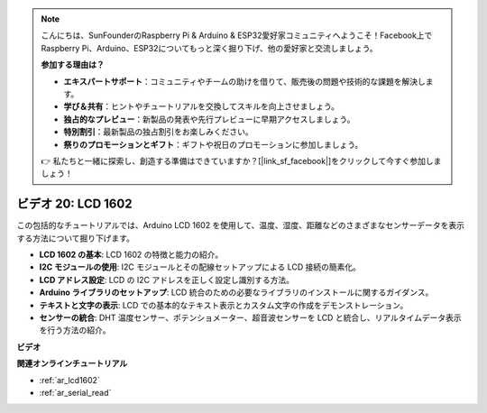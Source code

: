 .. note::

    こんにちは、SunFounderのRaspberry Pi & Arduino & ESP32愛好家コミュニティへようこそ！Facebook上でRaspberry Pi、Arduino、ESP32についてもっと深く掘り下げ、他の愛好家と交流しましょう。

    **参加する理由は？**

    - **エキスパートサポート**：コミュニティやチームの助けを借りて、販売後の問題や技術的な課題を解決します。
    - **学び＆共有**：ヒントやチュートリアルを交換してスキルを向上させましょう。
    - **独占的なプレビュー**：新製品の発表や先行プレビューに早期アクセスしましょう。
    - **特別割引**：最新製品の独占割引をお楽しみください。
    - **祭りのプロモーションとギフト**：ギフトや祝日のプロモーションに参加しましょう。

    👉 私たちと一緒に探索し、創造する準備はできていますか？[|link_sf_facebook|]をクリックして今すぐ参加しましょう！

ビデオ 20: LCD 1602
==================================

この包括的なチュートリアルでは、Arduino LCD 1602 を使用して、温度、湿度、距離などのさまざまなセンサーデータを表示する方法について掘り下げます。

* **LCD 1602 の基本**: LCD 1602 の特徴と能力の紹介。
* **I2C モジュールの使用**: I2C モジュールとその配線セットアップによる LCD 接続の簡素化。
* **LCD アドレス設定**: LCD の I2C アドレスを正しく設定し識別する方法。
* **Arduino ライブラリのセットアップ**: LCD 統合のための必要なライブラリのインストールに関するガイダンス。
* **テキストと文字の表示**: LCD での基本的なテキスト表示とカスタム文字の作成をデモンストレーション。
* **センサーの統合**: DHT 温度センサー、ポテンショメーター、超音波センサーを LCD と統合し、リアルタイムデータ表示を行う方法の紹介。

**ビデオ**

.. raw:: html

    <iframe width="600" height="400" src="https://www.youtube.com/embed/NXAswOc_2zg?si=pBwUk-zXI1z59NW0" title="YouTube video player" frameborder="0" allow="accelerometer; autoplay; clipboard-write; encrypted-media; gyroscope; picture-in-picture; web-share" allowfullscreen></iframe>

    <br/><br/>

**関連オンラインチュートリアル**

* :ref:`ar_lcd1602`
* :ref:`ar_serial_read`